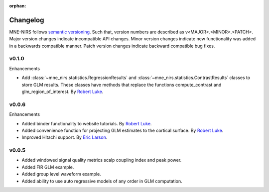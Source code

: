 :orphan:

.. _whats_new:

#########
Changelog
#########

MNE-NIRS follows `semantic versioning <https://semver.org/>`_.
Such that, version numbers are described as v<MAJOR>.<MINOR>.<PATCH>.
Major version changes indicate incompatible API changes.
Minor version changes indicate new functionality was added in a backwards compatible manner.
Patch version changes indicate backward compatible bug fixes.

v0.1.0
------

Enhancements

* Add :class:`~mne_nirs.statistics.RegressionResults` and :class:`~mne_nirs.statistics.ContrastResults` classes to store GLM results. These classes have methods that replace the functions compute_contrast and glm_region_of_interest. By `Robert Luke`_.



v0.0.6
------

Enhancements

* Added binder functionality to website tutorials. By `Robert Luke`_.

* Added convenience function for projecting GLM estimates to the cortical surface. By `Robert Luke`_.

* Improved Hitachi support. By `Eric Larson`_.


v0.0.5
------

* Added windowed signal quality metrics scalp coupling index and peak power.

* Added FIR GLM example.

* Added group level waveform example.

* Added ability to use auto regressive models of any order in GLM computation.



.. _Robert Luke: https://github.com/rob-luke/
.. _Eric Larson: https://github.com/larsoner/

